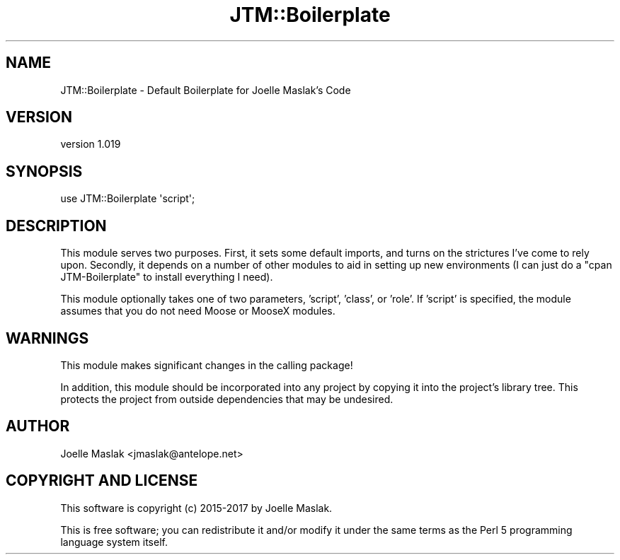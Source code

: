 .\" Automatically generated by Pod::Man 4.09 (Pod::Simple 3.35)
.\"
.\" Standard preamble:
.\" ========================================================================
.de Sp \" Vertical space (when we can't use .PP)
.if t .sp .5v
.if n .sp
..
.de Vb \" Begin verbatim text
.ft CW
.nf
.ne \\$1
..
.de Ve \" End verbatim text
.ft R
.fi
..
.\" Set up some character translations and predefined strings.  \*(-- will
.\" give an unbreakable dash, \*(PI will give pi, \*(L" will give a left
.\" double quote, and \*(R" will give a right double quote.  \*(C+ will
.\" give a nicer C++.  Capital omega is used to do unbreakable dashes and
.\" therefore won't be available.  \*(C` and \*(C' expand to `' in nroff,
.\" nothing in troff, for use with C<>.
.tr \(*W-
.ds C+ C\v'-.1v'\h'-1p'\s-2+\h'-1p'+\s0\v'.1v'\h'-1p'
.ie n \{\
.    ds -- \(*W-
.    ds PI pi
.    if (\n(.H=4u)&(1m=24u) .ds -- \(*W\h'-12u'\(*W\h'-12u'-\" diablo 10 pitch
.    if (\n(.H=4u)&(1m=20u) .ds -- \(*W\h'-12u'\(*W\h'-8u'-\"  diablo 12 pitch
.    ds L" ""
.    ds R" ""
.    ds C` ""
.    ds C' ""
'br\}
.el\{\
.    ds -- \|\(em\|
.    ds PI \(*p
.    ds L" ``
.    ds R" ''
.    ds C`
.    ds C'
'br\}
.\"
.\" Escape single quotes in literal strings from groff's Unicode transform.
.ie \n(.g .ds Aq \(aq
.el       .ds Aq '
.\"
.\" If the F register is >0, we'll generate index entries on stderr for
.\" titles (.TH), headers (.SH), subsections (.SS), items (.Ip), and index
.\" entries marked with X<> in POD.  Of course, you'll have to process the
.\" output yourself in some meaningful fashion.
.\"
.\" Avoid warning from groff about undefined register 'F'.
.de IX
..
.if !\nF .nr F 0
.if \nF>0 \{\
.    de IX
.    tm Index:\\$1\t\\n%\t"\\$2"
..
.    if !\nF==2 \{\
.        nr % 0
.        nr F 2
.    \}
.\}
.\" ========================================================================
.\"
.IX Title "JTM::Boilerplate 3"
.TH JTM::Boilerplate 3 "2018-05-27" "perl v5.26.2" "User Contributed Perl Documentation"
.\" For nroff, turn off justification.  Always turn off hyphenation; it makes
.\" way too many mistakes in technical documents.
.if n .ad l
.nh
.SH "NAME"
JTM::Boilerplate \- Default Boilerplate for Joelle Maslak's Code
.SH "VERSION"
.IX Header "VERSION"
version 1.019
.SH "SYNOPSIS"
.IX Header "SYNOPSIS"
.Vb 1
\&  use JTM::Boilerplate \*(Aqscript\*(Aq;
.Ve
.SH "DESCRIPTION"
.IX Header "DESCRIPTION"
This module serves two purposes.  First, it sets some default imports,
and turns on the strictures I've come to rely upon.  Secondly, it depends
on a number of other modules to aid in setting up new environments (I can
just do a \*(L"cpan JTM-Boilerplate\*(R" to install everything I need).
.PP
This module optionally takes one of two parameters, 'script', 'class',
or 'role'. If 'script' is specified, the module assumes that you do not
need Moose or MooseX modules.
.SH "WARNINGS"
.IX Header "WARNINGS"
This module makes significant changes in the calling package!
.PP
In addition, this module should be incorporated into any project by
copying it into the project's library tree. This protects the project from
outside dependencies that may be undesired.
.SH "AUTHOR"
.IX Header "AUTHOR"
Joelle Maslak <jmaslak@antelope.net>
.SH "COPYRIGHT AND LICENSE"
.IX Header "COPYRIGHT AND LICENSE"
This software is copyright (c) 2015\-2017 by Joelle Maslak.
.PP
This is free software; you can redistribute it and/or modify it under
the same terms as the Perl 5 programming language system itself.
